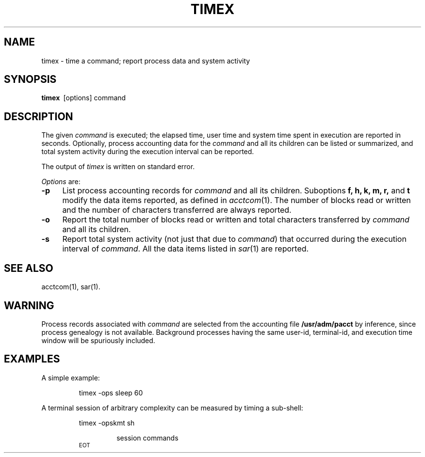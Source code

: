 .TH TIMEX 1
.SH NAME
timex \- time a command; report process data and system activity
.SH SYNOPSIS
.B timex\ 
[\|options\|] command
.SH DESCRIPTION
The given
.I command\^
is executed;
the elapsed time, user time and system time
spent in execution are reported in seconds.
Optionally, process accounting data for the
.I command
and all its children can be listed or summarized,
and total system activity during the execution interval
can be reported.
.P
The output of
.I timex
is written on standard error.
.P
.IR Options\  are:
.TP .4i
.B \-p
List process accounting records for
.I command
and all its children.
Suboptions 
.B f, h, k, m, r, 
and
.B t
modify the data items reported, as defined in 
.IR acctcom (1).
The number of blocks read or written and the number
of characters transferred are always reported.
.TP .4i
.B \-o
Report the total number of blocks read or written and
total characters transferred by 
.I command 
and all its children.
.TP .4i
.B \-s
Report total system activity (not just that due to 
.IR command )
that occurred during the execution interval of
.IR command .
All the data items listed in 
.IR sar (1)
are reported.
.SH "SEE ALSO"
acctcom(1), sar(1).
.SH WARNING
Process records associated with
.I command
are selected from the accounting file
.B /usr/adm/pacct
by inference, since process genealogy is not available.
Background processes having the same user-id,
terminal-id, and execution time window will be spuriously included.
.SH EXAMPLES
A simple example:
.RS
.PP
timex \-ops\ sleep 60
.RE
.PP
A terminal session of arbitrary complexity can be measured
by timing a sub-shell:
.RS
.PP
timex \-opskmt\ sh
.RS
.PP
session commands
.RE
.SM EOT
.RE
.\"	@(#)timex.1	5.2 of 5/18/82
